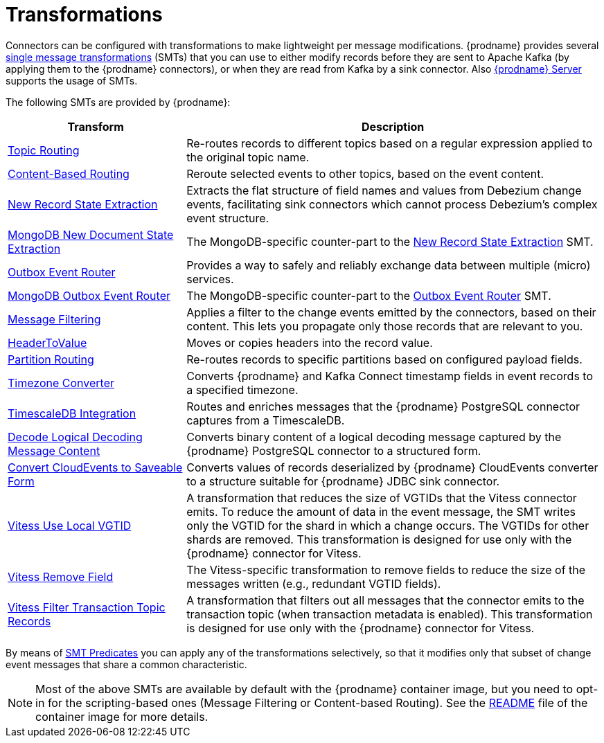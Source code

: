 = Transformations

Connectors can be configured with transformations to make lightweight per message modifications. {prodname} provides several link:{link-kafka-docs}/#connect_transforms[single message transformations] (SMTs) that you can use to either modify records before they are sent to Apache Kafka (by applying them to the {prodname} connectors), or when they are read from Kafka by a sink connector. Also xref:{link-debezium-server}[{prodname} Server] supports the usage of SMTs.

The following SMTs are provided by {prodname}:

[cols="30%a,70%a",options="header"]
|===
|Transform
|Description

|xref:transformations/topic-routing.adoc[Topic Routing]
|Re-routes records to different topics based on a regular expression applied to the original topic name.

|xref:transformations/content-based-routing.adoc[Content-Based Routing]
|Reroute selected events to other topics, based on the event content.

|xref:transformations/event-flattening.adoc[New Record State Extraction]
|Extracts the flat structure of field names and values from Debezium change events, facilitating sink connectors which cannot process Debezium's complex event structure.

|xref:transformations/mongodb-event-flattening.adoc[MongoDB New Document State Extraction]
|The MongoDB-specific counter-part to the xref:transformations/event-flattening.adoc[New Record State Extraction] SMT.

|xref:transformations/outbox-event-router.adoc[Outbox Event Router]
|Provides a way to safely and reliably exchange data between multiple (micro) services.

|xref:transformations/mongodb-outbox-event-router.adoc[MongoDB Outbox Event Router]
|The MongoDB-specific counter-part to the xref:transformations/outbox-event-router.adoc[Outbox Event Router] SMT.

|xref:transformations/filtering.adoc[Message Filtering]
|Applies a filter to the change events emitted by the connectors, based on their content. This lets you propagate only those records that are relevant to you.

|xref:transformations/header-to-value.adoc[HeaderToValue]
|Moves or copies headers into the record value.

|xref:transformations/partition-routing.adoc[Partition Routing]
|Re-routes records to specific partitions based on configured payload fields.

|xref:transformations/timezone-converter.adoc[Timezone Converter]
|Converts {prodname} and Kafka Connect timestamp fields in event records to a specified timezone.

|xref:transformations/timescaledb.adoc[TimescaleDB Integration]
|Routes and enriches messages that the {prodname} PostgreSQL connector captures from a TimescaleDB.

|xref:transformations/decode-logical-decoding-message-content.adoc[Decode Logical Decoding Message Content]
|Converts binary content of a logical decoding message captured by the {prodname} PostgreSQL connector to a structured form.

|xref:transformations/convert-cloudevent-to-saveable-form.adoc[Convert CloudEvents to Saveable Form]
|Converts values of records deserialized by {prodname} CloudEvents converter to a structure suitable for {prodname} JDBC sink connector.

|xref:transformations/vitess-use-local-vgtid.adoc[Vitess Use Local VGTID]
|A transformation that reduces the size of VGTIDs that the Vitess connector emits.
To reduce the amount of data in the event message, the SMT writes only the VGTID for the shard in which a change occurs. 
The VGTIDs for other shards are removed.
This transformation is designed for use only with the {prodname} connector for Vitess.

|xref:transformations/vitess-remove-field.adoc[Vitess Remove Field]
|The Vitess-specific transformation to remove fields to reduce the size of the messages written (e.g., redundant VGTID fields).

|xref:transformations/vitess-filter-transaction-topic-records.adoc[Vitess Filter Transaction Topic Records]
|A transformation that filters out all messages that the connector emits to the transaction topic (when transaction metadata is enabled).
This transformation is designed for use only with the {prodname} connector for Vitess.

|===

By means of xref:transformations/applying-transformations-selectively.adoc[SMT Predicates] you can apply any of the transformations selectively, so that it modifies only that subset of change event messages that share a common characteristic.

[NOTE]
====
Most of the above SMTs are available by default with the {prodname} container image, but you need to opt-in for the scripting-based ones (Message Filtering or Content-based Routing). See the link:https://github.com/debezium/container-images/tree/main/connect/1.7#enable_debezium_scripting[README] file of the container image for more details.
====

